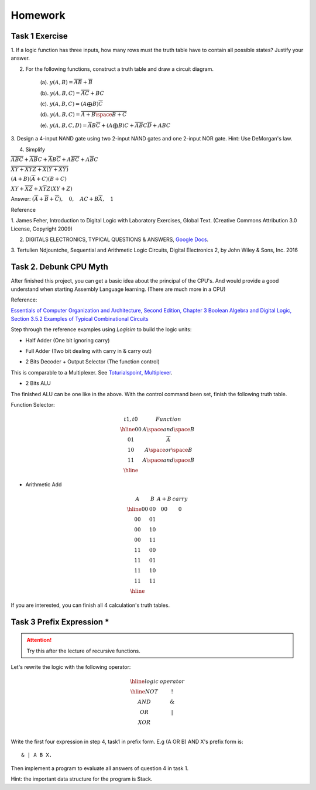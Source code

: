 Homework
========

Task 1 Exercise
---------------

1. If a logic function has three inputs, how many rows must the truth table have
to contain all possible states? Justify your answer.

2. For the following functions, construct a truth table and draw a circuit diagram.

    (a). :math:`y(A,B) = \overline{AB}+\overline{B}`

    (b). :math:`y(A,B,C) = \overline{AC} + BC`

    (c). :math:`y(A,B,C) = (A ⨁ B)\overline{C}`

    (d). :math:`y(A,B,C) = \overline{\overline{A+B}\space\overline{B+C}}`

    (e). :math:`y(A,B,C,D) = \overline{A}B\overline{C} + (A ⨁ B)C + \overline{A}\overline{B}C\overline{D} + ABC`

3. Design a 4-input NAND gate using two 2-input NAND gates and one 2-input NOR
gate. Hint: Use DeMorgan's law.

4. Simplify

:math:`\overline{ABC}+ \overline{AB}C+ \overline{A}B\overline{C}+ A\overline{BC}+ A\overline{B}C`

:math:`\overline{\overline{X\overline{Y} + XYZ} + X (Y + X\overline{Y}) }`

:math:`(A + B)(\overline{A} + C)(B + C)`

:math:`XY + \overline{XZ} + X \overline{Y} Z (XY + Z)`

..
    https://docs.google.com/viewer?a=v&pid=sites&srcid=ZGVmYXVsdGRvbWFpbnxzb3VtZW5jYXxneDozOTY2ZjY5ODNmMzhlZjhl

Answer: :math:`(\overline{A}+\overline{B}+\overline{C}), \quad0, \quad AC+B\overline{A}, \quad1`

Reference

..
    https://ufdcimages.uflib.ufl.edu/AA/00/01/16/38/00001/DigitalLogic.pdf

1. James Feher, Introduction to Digital Logic with Laboratory Exercises, Global
Text. (Creative Commons Attribution 3.0 License, Copyright 2009)

2. DIGITALS ELECTRONICS, TYPICAL QUESTIONS & ANSWERS, `Google Docs <https://docs.google.com/viewer?a=v&pid=sites&srcid=ZGVmYXVsdGRvbWFpbnxzb3VtZW5jYXxneDozOTY2ZjY5ODNmMzhlZjhl>`_.

..
    https://mohduzir.uitm.edu.my/digital/DigitalElectronicsSLC.pdf

3. Tertulien Ndjountche, Sequential and Arithmetic Logic Circuits, Digital
Electronics 2, by John Wiley & Sons, Inc. 2016

Task 2. Debunk CPU Myth
-----------------------

After finished this project, you can get a basic idea about the principal of the
CPU's. And would provide a good understand when starting Assembly Language learning.
(There are much more in a CPU)

..
    http://computerscience.jbpub.com/ecoa/2e/Null03.pdf

Reference:

`Essentials of Computer Organization and Architecture, Second Edition, Chapter 3 Boolean Algebra and Digital Logic, Section 3.5.2 Examples of Typical Combinational Circuits <http://computerscience.jbpub.com/ecoa/2e/>`_

Step through the reference examples using *Logisim* to build the logic units:

- Half Adder (One bit ignoring carry)

.. image:: ../img/02-hafl-adder.png

- Full Adder (Two bit dealing with carry in & carry out)

.. image:: ../img/02-full-adder.png

- 2 Bits Decoder + Output Selector (The function control)

This is comparable to a Multiplexer. See `Toturialspoint, Multiplexer <https://www.tutorialspoint.com/digital_circuits/digital_circuits_multiplexers.htm>`_.

.. image:: ../img/02-decoder.png

- 2 Bits ALU

.. image:: ../img/02-2bit-alu.png

The finished ALU can be one like in the above. With the control command been set,
finish the following truth table.

Function Selector:

.. math::

    \begin{array}{c|c}
    t1,t0& Function \\
    \hline
    0 0  & A \space and \space  B \\
    0 1  & \overline{A} \\
    1 0  & A \space or \space B \\
    1 1  & A \space and \space B \\
    \hline
    \end{array}
..

- Arithmetic Add

.. math::

    \begin{array}{cc|cc}
    A  & B  & A+B & carry\\
    \hline
    00 & 00 & 00 & 0\\
    00 & 01 &    &  \\
    00 & 10 &    &  \\
    00 & 11 &    &  \\
    11 & 00 &    &  \\
    11 & 01 &    &  \\
    11 & 10 &    &  \\
    11 & 11 &    &  \\
    \hline
    \end{array}
..

If you are interested, you can finish all 4 calculation's truth tables.

Task 3 Prefix Expression *
--------------------------

.. attention:: Try this after the lecture of recursive functions.

Let's rewrite the logic with the following operator:

.. math::

   \begin{array}{c|c}
   \hline
   logic & operator\\
   \hline
   NOT & ! \\
   AND & \&  \\
   OR  & | \\
   XOR & \hat \\
   \end{array}
..

Write the first four expression in step 4, task1 in prefix form. E.g (A OR B) AND
X's prefix form is::

    & | A B X.

Then implement a program to evaluate all answers of question 4 in task 1.

Hint: the important data structure for the program is Stack.
